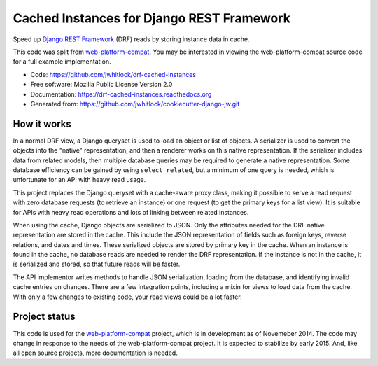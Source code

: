 ==========================================
Cached Instances for Django REST Framework
==========================================

.. This causes warnings from Sphinx due to external images, but the GitHub parser ignores raw HTML

.. image:: https://travis-ci.org/jwhitlock/drf-cached-instances.png?branch=master
    :height: 22px
    :alt: The status of Travis continuous integration tests
    :target: https://travis-ci.org/jwhitlock/drf-cached-instances

.. image:: https://coveralls.io/repos/jwhitlock/drf-cached-instances/badge.png
    :target: https://coveralls.io/r/jwhitlock/drf-cached-instances
    :height: 22px
    :alt: The code coverage

.. image:: https://badge.fury.io/py/drf-cached-instances.png
    :height: 22px
    :alt: The PyPI package
    :target: http://badge.fury.io/py/drf-cached-instances

.. image:: https://pypip.in/d/drf-cached-instances/badge.png
    :height: 22px
    :alt: PyPI download statistics
    :target: https://pypi.python.org/pypi/drf-cached-instances

.. image:: https://www.herokucdn.com/deploy/button.png
    :height: 35px
    :alt: Deploy to Heroku
    :target: https://heroku.com/deploy?template=https://github.com/jwhitlock/drf-cached-instances

Speed up `Django REST Framework`_ (DRF) reads by storing instance data in cache.

This code was split from web-platform-compat_.  You may be interested in
viewing the web-platform-compat source code for a full example implementation.

* Code: https://github.com/jwhitlock/drf-cached-instances
* Free software: Mozilla Public License Version 2.0
* Documentation: https://drf-cached-instances.readthedocs.org
* Generated from: https://github.com/jwhitlock/cookiecutter-django-jw.git

How it works
------------
In a normal DRF view, a Django queryset is used to load an object or list of
objects.  A serializer is used to convert the objects into the "native"
representation, and then a renderer works on this native representation.  If
the serializer includes data from related models, then multiple database
queries may be required to generate a native representation.  Some database
efficiency can be gained by using ``select_related``, but a minimum of one query
is needed, which is unfortunate for an API with heavy read usage.

This project replaces the Django queryset with a cache-aware proxy class,
making it possible to serve a read request with zero database requests (to
retrieve an instance) or one request (to get the primary keys for a list view).
It is suitable for APIs with heavy read operations and lots of linking between
related instances.

When using the cache, Django objects are serialized to JSON.  Only the
attributes needed for the DRF native representation are stored in the cache.
This include the JSON representation of fields such as foreign keys, reverse
relations, and dates and times.  These serialized objects are stored by primary
key in the cache.  When an instance is found in the cache, no database reads
are needed to render the DRF representation.  If the instance is not in the
cache, it is serialized and stored, so that future reads will be faster.

The API implementor writes methods to handle JSON serialization, loading from
the database, and identifying invalid cache entries on changes.  There are a
few integration points, including a mixin for views to load data from the cache.
With only a few changes to existing code, your read views could be a lot faster.

Project status
--------------
This code is used for the web-platform-compat_ project, which is in development
as of Novemeber 2014.  The code may change in response to the needs of the
web-platform-compat project.  It is expected to stabilize by early 2015.  And,
like all open source projects, more documentation is needed.

.. _`Django REST Framework`: http://www.django-rest-framework.org
.. _`web-platform-compat`: https://github.com/mozilla/web-platform-compat
